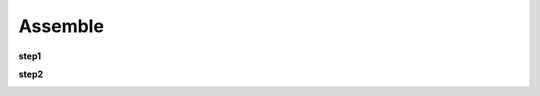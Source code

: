 Assemble
=============

**step1**

.. image:: media/assemble1.jpg
   :width: 700
   :align: center

**step2**

.. image:: media/assemble2.jpg
   :width: 700
   :align: center

